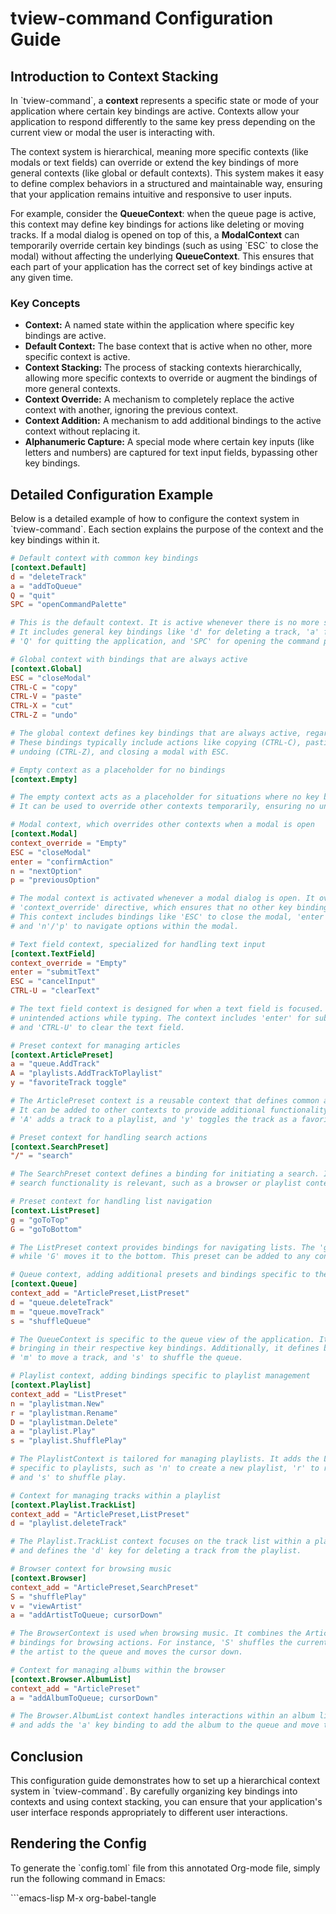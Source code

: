 * tview-command Configuration Guide

** Introduction to Context Stacking

In `tview-command`, a **context** represents a specific state or mode of your application where certain key bindings are active. Contexts allow your application to respond differently to the same key press depending on the current view or modal the user is interacting with. 

The context system is hierarchical, meaning more specific contexts (like modals or text fields) can override or extend the key bindings of more general contexts (like global or default contexts). This system makes it easy to define complex behaviors in a structured and maintainable way, ensuring that your application remains intuitive and responsive to user inputs.

For example, consider the **QueueContext**: when the queue page is active, this context may define key bindings for actions like deleting or moving tracks. If a modal dialog is opened on top of this, a **ModalContext** can temporarily override certain key bindings (such as using `ESC` to close the modal) without affecting the underlying **QueueContext**. This ensures that each part of your application has the correct set of key bindings active at any given time.

*** Key Concepts

- **Context:** A named state within the application where specific key bindings are active.
- **Default Context:** The base context that is active when no other, more specific context is active.
- **Context Stacking:** The process of stacking contexts hierarchically, allowing more specific contexts to override or augment the bindings of more general contexts.
- **Context Override:** A mechanism to completely replace the active context with another, ignoring the previous context.
- **Context Addition:** A mechanism to add additional bindings to the active context without replacing it.
- **Alphanumeric Capture:** A special mode where certain key inputs (like letters and numbers) are captured for text input fields, bypassing other key bindings.

** Detailed Configuration Example

Below is a detailed example of how to configure the context system in `tview-command`. Each section explains the purpose of the context and the key bindings within it.

#+begin_src toml :tangle config.toml
# Default context with common key bindings
[context.Default]
d = "deleteTrack"
a = "addToQueue"
Q = "quit"
SPC = "openCommandPalette"

# This is the default context. It is active whenever there is no more specific context in focus.
# It includes general key bindings like 'd' for deleting a track, 'a' for adding to the queue, 
# 'Q' for quitting the application, and 'SPC' for opening the command palette.
#+end_src

#+begin_src toml :tangle config.toml
# Global context with bindings that are always active
[context.Global]
ESC = "closeModal"
CTRL-C = "copy"
CTRL-V = "paste"
CTRL-X = "cut"
CTRL-Z = "undo"

# The global context defines key bindings that are always active, regardless of the current view or state.
# These bindings typically include actions like copying (CTRL-C), pasting (CTRL-V), cutting (CTRL-X), 
# undoing (CTRL-Z), and closing a modal with ESC.
#+end_src

#+begin_src toml :tangle config.toml
# Empty context as a placeholder for no bindings
[context.Empty]

# The empty context acts as a placeholder for situations where no key bindings should be active.
# It can be used to override other contexts temporarily, ensuring no unintended actions are taken.
#+end_src

#+begin_src toml :tangle config.toml
# Modal context, which overrides other contexts when a modal is open
[context.Modal]
context_override = "Empty"
ESC = "closeModal"
enter = "confirmAction"
n = "nextOption"
p = "previousOption"

# The modal context is activated whenever a modal dialog is open. It overrides other contexts using the 
# 'context_override' directive, which ensures that no other key bindings interfere with the modal.
# This context includes bindings like 'ESC' to close the modal, 'enter' to confirm an action, 
# and 'n'/'p' to navigate options within the modal.
#+end_src

#+begin_src toml :tangle config.toml
# Text field context, specialized for handling text input
[context.TextField]
context_override = "Empty"
enter = "submitText"
ESC = "cancelInput"
CTRL-U = "clearText"

# The text field context is designed for when a text field is focused. It overrides other contexts to prevent 
# unintended actions while typing. The context includes 'enter' for submitting text, 'ESC' to cancel input,
# and 'CTRL-U' to clear the text field.
#+end_src

#+begin_src toml :tangle config.toml
# Preset context for managing articles
[context.ArticlePreset]
a = "queue.AddTrack"
A = "playlists.AddTrackToPlaylist"
y = "favoriteTrack toggle"

# The ArticlePreset context is a reusable context that defines common actions related to tracks or articles.
# It can be added to other contexts to provide additional functionality. For example, 'a' queues a track,
# 'A' adds a track to a playlist, and 'y' toggles the track as a favorite.
#+end_src

#+begin_src toml :tangle config.toml
# Preset context for handling search actions
[context.SearchPreset]
"/" = "search"

# The SearchPreset context defines a binding for initiating a search. It can be added to contexts where
# search functionality is relevant, such as a browser or playlist context. The '/' key is used to trigger the search.
#+end_src

#+begin_src toml :tangle config.toml
# Preset context for handling list navigation
[context.ListPreset]
g = "goToTop"
G = "goToBottom"

# The ListPreset context provides bindings for navigating lists. The 'g' key moves the selection to the top of the list,
# while 'G' moves it to the bottom. This preset can be added to any context that involves list navigation.
#+end_src

#+begin_src toml :tangle config.toml
# Queue context, adding additional presets and bindings specific to the queue
[context.Queue]
context_add = "ArticlePreset,ListPreset"
d = "queue.deleteTrack"
m = "queue.moveTrack"
s = "shuffleQueue"

# The QueueContext is specific to the queue view of the application. It adds the ArticlePreset and ListPreset contexts,
# bringing in their respective key bindings. Additionally, it defines bindings like 'd' to delete a track,
# 'm' to move a track, and 's' to shuffle the queue.
#+end_src

#+begin_src toml :tangle config.toml
# Playlist context, adding bindings specific to playlist management
[context.Playlist]
context_add = "ListPreset"
n = "playlistman.New"
r = "playlistman.Rename"
D = "playlistman.Delete"
a = "playlist.Play"
s = "playlist.ShufflePlay"

# The PlaylistContext is tailored for managing playlists. It adds the ListPreset context and includes additional bindings 
# specific to playlists, such as 'n' to create a new playlist, 'r' to rename, 'D' to delete, 'a' to play a playlist, 
# and 's' to shuffle play.
#+end_src

#+begin_src toml :tangle config.toml
# Context for managing tracks within a playlist
[context.Playlist.TrackList]
context_add = "ArticlePreset,ListPreset"
d = "playlist.deleteTrack"

# The Playlist.TrackList context focuses on the track list within a playlist. It inherits the ArticlePreset and ListPreset contexts,
# and defines the 'd' key for deleting a track from the playlist.
#+end_src

#+begin_src toml :tangle config.toml
# Browser context for browsing music
[context.Browser]
context_add = "ArticlePreset,SearchPreset"
S = "shufflePlay"
v = "viewArtist"
a = "addArtistToQueue; cursorDown"

# The BrowserContext is used when browsing music. It combines the ArticlePreset and SearchPreset contexts and includes additional
# bindings for browsing actions. For instance, 'S' shuffles the current view, 'v' views the artist's details, and 'a' adds 
# the artist to the queue and moves the cursor down.
#+end_src

#+begin_src toml :tangle config.toml
# Context for managing albums within the browser
[context.Browser.AlbumList]
context_add = "ArticlePreset"
a = "addAlbumToQueue; cursorDown"

# The Browser.AlbumList context handles interactions within an album list in the browser. It inherits the ArticlePreset context
# and adds the 'a' key binding to add the album to the queue and move the cursor down.
#+end_src

** Conclusion

This configuration guide demonstrates how to set up a hierarchical context system in `tview-command`. By carefully organizing key bindings into contexts and using context stacking, you can ensure that your application's user interface responds appropriately to different user interactions. 

** Rendering the Config

To generate the `config.toml` file from this annotated Org-mode file, simply run the following command in Emacs:

```emacs-lisp
M-x org-babel-tangle
